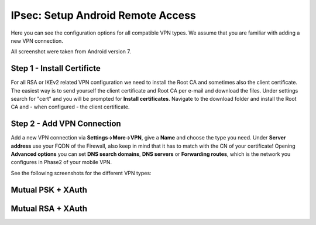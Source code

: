 ====================================
IPsec: Setup Android Remote Access
====================================

Here you can see the configuration options for all compatible VPN types.
We assume that you are familiar with adding a new VPN connection.

All screenshot were taken from Android version 7.

---------------------------
Step 1 - Install Certificte
---------------------------

For all RSA or IKEv2 related VPN configuration we need to install the Root CA and sometimes also
the client certificate. The easiest way is to send yourself the client certificate and Root CA per
e-mail and download the files. Under settings search for "cert" and you will be prompted for 
**Install certificates**. Navigate to the download folder and install the Root CA and - when configured - 
the client certificate.

---------------------------
Step 2 - Add VPN Connection
---------------------------

Add a new VPN connection via **Settings->More->VPN**, give a **Name** and choose the type you need.
Under **Server address** use your FQDN of the Firewall, also keep in mind that it has to match with the
CN of your certificate! Opening **Advanced options** you can set **DNS search domains**, **DNS servers**
or **Forwarding routes**, which is the network you configures in Phase2 of your mobile VPN.

See the following screenshots for the different VPN types:

------------------
Mutual PSK + XAuth
------------------

.. image:: images/ipsec_rw_android_mutualpsk1.png
   :width: 100%
.. image:: images/ipsec_rw_android_mutualpsk2.png
   :width: 100%
   
------------------
Mutual RSA + XAuth
------------------

.. image:: images/ipsec_rw_android_mutualrsa1.png
   :width: 100%
.. image:: images/ipsec_rw_android_mutualrsa2.png
   :width: 100%

